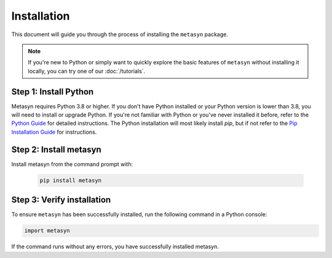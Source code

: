 Installation
============

This document will guide you through the process of installing the ``metasyn`` package. 

.. note:: 
	If you're new to Python or simply want to quickly explore the basic features of ``metasyn`` without installing it locally, you can try one of our :doc:`/tutorials`.


Step 1: Install Python
---------------------------

Metasyn requires Python 3.8 or higher. If you don't have Python installed or your Python version is lower than 3.8, you will need to install or upgrade Python.
If you're not familiar with Python or you've never installed it before, refer to the `Python Guide <https://docs.python-guide.org/starting/installation/>`_ for detailed instructions. 
The Python installation will most likely install `pip`, but if not refer to the `Pip Installation Guide <https://pip.pypa.io/en/stable/installation/>`_ for instructions.

Step 2: Install metasyn
----------------------------

Install metasyn from the command prompt with:

	.. code-block:: console

		pip install metasyn


Step 3: Verify installation
---------------------------

To ensure ``metasyn`` has been successfully installed, run the following command in a Python console:

.. code-block:: python

	import metasyn

If the command runs without any errors, you have successfully installed metasyn.
